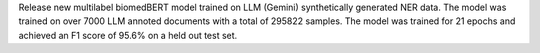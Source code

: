 Release new multilabel biomedBERT model trained on LLM (Gemini) synthetically generated NER data. The model was trained on over 7000 LLM annoted documents with a total of 295822 samples.
The model was trained for 21 epochs and achieved an F1 score of 95.6% on a held out test set.
